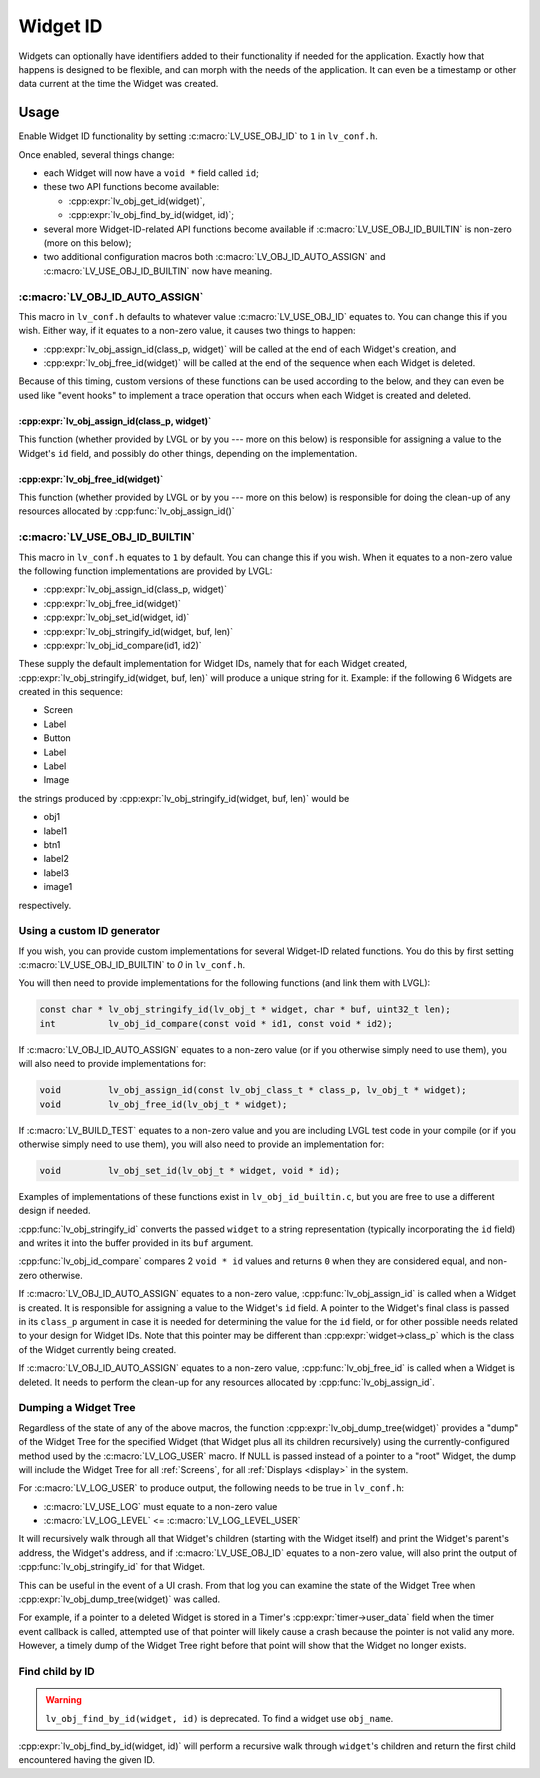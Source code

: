 .. _widget_id:

=========
Widget ID
=========

Widgets can optionally have identifiers added to their functionality if needed for
the application.  Exactly how that happens is designed to be flexible, and can morph
with the needs of the application.  It can even be a timestamp or other data current
at the time the Widget was created.



.. _widget_id_usage:

Usage
*****

Enable Widget ID functionality by setting :c:macro:`LV_USE_OBJ_ID` to ``1`` in ``lv_conf.h``.

Once enabled, several things change:

- each Widget will now have a ``void *`` field called ``id``;
- these two API functions become available:

  - :cpp:expr:`lv_obj_get_id(widget)`,
  - :cpp:expr:`lv_obj_find_by_id(widget, id)`;

- several more Widget-ID-related API functions become available if
  :c:macro:`LV_USE_OBJ_ID_BUILTIN` is non-zero (more on this below);
- two additional configuration macros both :c:macro:`LV_OBJ_ID_AUTO_ASSIGN` and
  :c:macro:`LV_USE_OBJ_ID_BUILTIN` now have meaning.


:c:macro:`LV_OBJ_ID_AUTO_ASSIGN`
--------------------------------

This macro  in ``lv_conf.h`` defaults to whatever value :c:macro:`LV_USE_OBJ_ID`
equates to.  You can change this if you wish.  Either way, if it equates to a
non-zero value, it causes two things to happen:

- :cpp:expr:`lv_obj_assign_id(class_p, widget)` will be called at the end of each
  Widget's creation, and
- :cpp:expr:`lv_obj_free_id(widget)` will be called at the end of the sequence when
  each Widget is deleted.

Because of this timing, custom versions of these functions can be used according to
the below, and they can even be used like "event hooks" to implement a trace
operation that occurs when each Widget is created and deleted.

:cpp:expr:`lv_obj_assign_id(class_p, widget)`
~~~~~~~~~~~~~~~~~~~~~~~~~~~~~~~~~~~~~~~~~~~~~

This function (whether provided by LVGL or by you --- more on this below) is
responsible for assigning a value to the Widget's ``id`` field, and possibly do
other things, depending on the implementation.

:cpp:expr:`lv_obj_free_id(widget)`
~~~~~~~~~~~~~~~~~~~~~~~~~~~~~~~~~~

This function (whether provided by LVGL or by you --- more on this below) is
responsible for doing the clean-up of any resources allocated by
:cpp:func:`lv_obj_assign_id()`


:c:macro:`LV_USE_OBJ_ID_BUILTIN`
--------------------------------

This macro  in ``lv_conf.h`` equates to ``1`` by default.  You can change this if you
wish.  When it equates to a non-zero value the following function implementations are
provided by LVGL:

- :cpp:expr:`lv_obj_assign_id(class_p, widget)`
- :cpp:expr:`lv_obj_free_id(widget)`
- :cpp:expr:`lv_obj_set_id(widget, id)`
- :cpp:expr:`lv_obj_stringify_id(widget, buf, len)`
- :cpp:expr:`lv_obj_id_compare(id1, id2)`

These supply the default implementation for Widget IDs, namely that for each Widget
created, :cpp:expr:`lv_obj_stringify_id(widget, buf, len)` will produce a unique
string for it.  Example:  if the following 6 Widgets are created in this sequence:

- Screen
- Label
- Button
- Label
- Label
- Image

the strings produced by :cpp:expr:`lv_obj_stringify_id(widget, buf, len)` would be

- obj1
- label1
- btn1
- label2
- label3
- image1

respectively.


.. _widget_id_custom_generator:

Using a custom ID generator
---------------------------

If you wish, you can provide custom implementations for several Widget-ID related
functions.  You do this by first setting :c:macro:`LV_USE_OBJ_ID_BUILTIN` to `0` in
``lv_conf.h``.

You will then need to provide implementations for the following functions (and link
them with LVGL):

.. code-block:: c

    const char * lv_obj_stringify_id(lv_obj_t * widget, char * buf, uint32_t len);
    int          lv_obj_id_compare(const void * id1, const void * id2);

If :c:macro:`LV_OBJ_ID_AUTO_ASSIGN` equates to a non-zero value (or if you otherwise
simply need to use them), you will also need to provide implementations for:

.. code-block:: c

    void         lv_obj_assign_id(const lv_obj_class_t * class_p, lv_obj_t * widget);
    void         lv_obj_free_id(lv_obj_t * widget);

If :c:macro:`LV_BUILD_TEST` equates to a non-zero value and you are including LVGL
test code in your compile (or if you otherwise simply need to use them), you
will also need to provide an implementation for:

.. code-block:: c

    void         lv_obj_set_id(lv_obj_t * widget, void * id);


Examples of implementations of these functions exist in ``lv_obj_id_builtin.c``, but
you are free to use a different design if needed.

:cpp:func:`lv_obj_stringify_id` converts the passed ``widget`` to a string
representation (typically incorporating the ``id`` field) and writes it into the
buffer provided in its ``buf`` argument.

:cpp:func:`lv_obj_id_compare` compares 2 ``void * id`` values and returns ``0`` when
they are considered equal, and non-zero otherwise.

If :c:macro:`LV_OBJ_ID_AUTO_ASSIGN` equates to a non-zero value,
:cpp:func:`lv_obj_assign_id` is called when a Widget is created.  It is responsible
for assigning a value to the Widget's ``id`` field.  A pointer to the Widget's final
class is passed in its ``class_p`` argument in case it is needed for determining the
value for the ``id`` field, or for other possible needs related to your design for
Widget IDs.  Note that this pointer may be different than :cpp:expr:`widget->class_p`
which is the class of the Widget currently being created.

If :c:macro:`LV_OBJ_ID_AUTO_ASSIGN` equates to a non-zero value,
:cpp:func:`lv_obj_free_id` is called when a Widget is deleted.  It needs to perform
the clean-up for any resources allocated by :cpp:func:`lv_obj_assign_id`.


Dumping a Widget Tree
---------------------

Regardless of the state of any of the above macros, the function
:cpp:expr:`lv_obj_dump_tree(widget)` provides a "dump" of the Widget Tree for the
specified Widget (that Widget plus all its children recursively) using the
currently-configured method used by the :c:macro:`LV_LOG_USER` macro.  If NULL is
passed instead of a pointer to a "root" Widget, the dump will include the Widget Tree
for all :ref:`Screens`, for all :ref:`Displays <display>` in the system.

For :c:macro:`LV_LOG_USER` to produce output, the following needs to be true in
``lv_conf.h``:

- :c:macro:`LV_USE_LOG` must equate to a non-zero value
- :c:macro:`LV_LOG_LEVEL` <= :c:macro:`LV_LOG_LEVEL_USER`

It will recursively walk through all that Widget's children (starting with the Widget
itself) and print the Widget's parent's address, the Widget's address, and if
:c:macro:`LV_USE_OBJ_ID` equates to a non-zero value, will also print the output of
:cpp:func:`lv_obj_stringify_id` for that Widget.

This can be useful in the event of a UI crash.  From that log you can examine the
state of the Widget Tree when :cpp:expr:`lv_obj_dump_tree(widget)` was called.

For example, if a pointer to a deleted Widget is stored in a Timer's
:cpp:expr:`timer->user_data` field when the timer event callback is called, attempted
use of that pointer will likely cause a crash because the pointer is not valid any
more.  However, a timely dump of the Widget Tree right before that point will show
that the Widget no longer exists.


Find child by ID
----------------

.. warning::
  ``lv_obj_find_by_id(widget, id)`` is deprecated. To find a widget use ``obj_name``.

:cpp:expr:`lv_obj_find_by_id(widget, id)` will perform a recursive walk through
``widget``\ 's children and return the first child encountered having the given ID.
